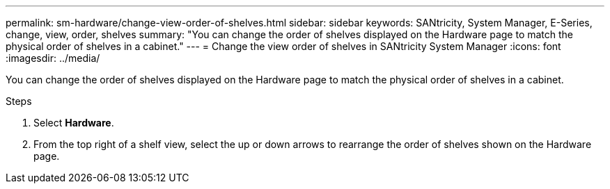 ---
permalink: sm-hardware/change-view-order-of-shelves.html
sidebar: sidebar
keywords: SANtricity, System Manager, E-Series, change, view, order, shelves
summary: "You can change the order of shelves displayed on the Hardware page to match the physical order of shelves in a cabinet."
---
= Change the view order of shelves in SANtricity System Manager
:icons: font
:imagesdir: ../media/

[.lead]
You can change the order of shelves displayed on the Hardware page to match the physical order of shelves in a cabinet.

.Steps

. Select *Hardware*.
. From the top right of a shelf view, select the up or down arrows to rearrange the order of shelves shown on the Hardware page.
